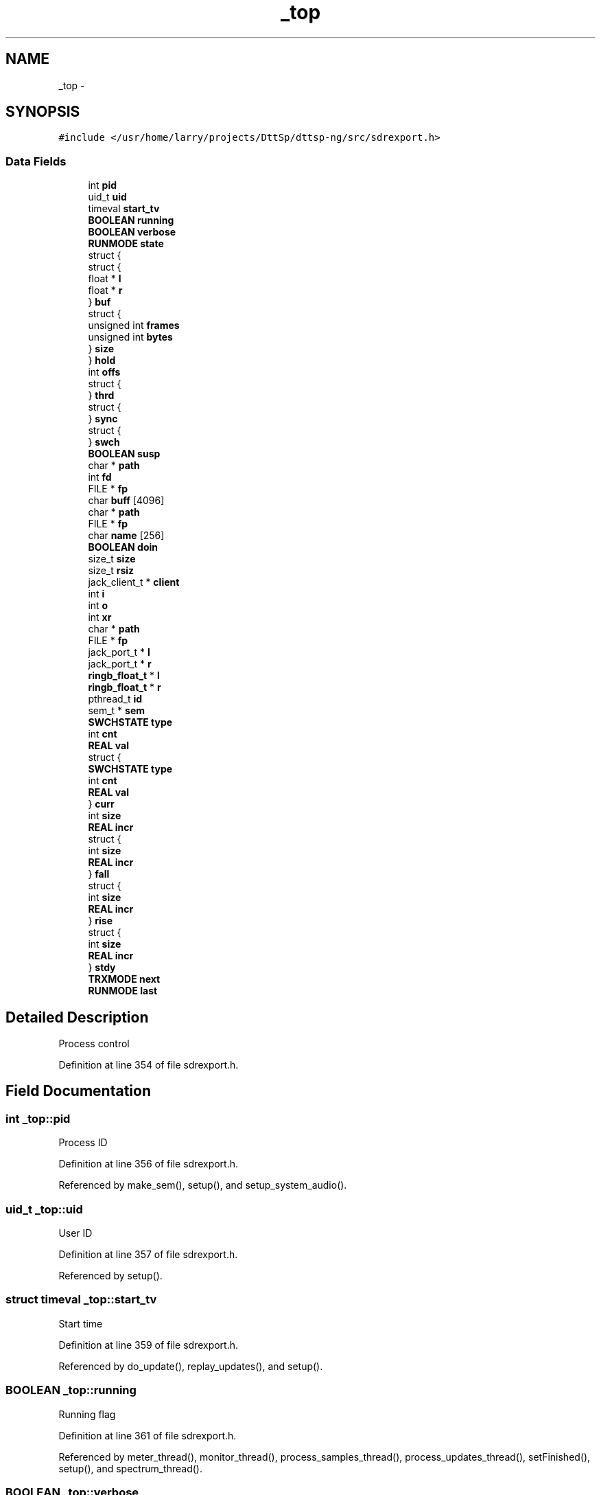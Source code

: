 .TH "_top" 3 "5 Apr 2007" "Version 93" "DttSp" \" -*- nroff -*-
.ad l
.nh
.SH NAME
_top \- 
.SH SYNOPSIS
.br
.PP
\fC#include </usr/home/larry/projects/DttSp/dttsp-ng/src/sdrexport.h>\fP
.PP
.SS "Data Fields"

.in +1c
.ti -1c
.RI "int \fBpid\fP"
.br
.ti -1c
.RI "uid_t \fBuid\fP"
.br
.ti -1c
.RI "timeval \fBstart_tv\fP"
.br
.ti -1c
.RI "\fBBOOLEAN\fP \fBrunning\fP"
.br
.ti -1c
.RI "\fBBOOLEAN\fP \fBverbose\fP"
.br
.ti -1c
.RI "\fBRUNMODE\fP \fBstate\fP"
.br
.ti -1c
.RI "struct {"
.br
.ti -1c
.RI "   struct {"
.br
.ti -1c
.RI "      float * \fBl\fP"
.br
.ti -1c
.RI "      float * \fBr\fP"
.br
.ti -1c
.RI "   } \fBbuf\fP"
.br
.ti -1c
.RI "   struct {"
.br
.ti -1c
.RI "      unsigned int \fBframes\fP"
.br
.ti -1c
.RI "      unsigned int \fBbytes\fP"
.br
.ti -1c
.RI "   } \fBsize\fP"
.br
.ti -1c
.RI "} \fBhold\fP"
.br
.ti -1c
.RI "int \fBoffs\fP"
.br
.ti -1c
.RI "struct {"
.br
.ti -1c
.RI "} \fBthrd\fP"
.br
.ti -1c
.RI "struct {"
.br
.ti -1c
.RI "} \fBsync\fP"
.br
.ti -1c
.RI "struct {"
.br
.ti -1c
.RI "} \fBswch\fP"
.br
.ti -1c
.RI "\fBBOOLEAN\fP \fBsusp\fP"
.br
.ti -1c
.RI "char * \fBpath\fP"
.br
.ti -1c
.RI "int \fBfd\fP"
.br
.ti -1c
.RI "FILE * \fBfp\fP"
.br
.ti -1c
.RI "char \fBbuff\fP [4096]"
.br
.ti -1c
.RI "char * \fBpath\fP"
.br
.ti -1c
.RI "FILE * \fBfp\fP"
.br
.ti -1c
.RI "char \fBname\fP [256]"
.br
.ti -1c
.RI "\fBBOOLEAN\fP \fBdoin\fP"
.br
.ti -1c
.RI "size_t \fBsize\fP"
.br
.ti -1c
.RI "size_t \fBrsiz\fP"
.br
.ti -1c
.RI "jack_client_t * \fBclient\fP"
.br
.ti -1c
.RI "int \fBi\fP"
.br
.ti -1c
.RI "int \fBo\fP"
.br
.ti -1c
.RI "int \fBxr\fP"
.br
.ti -1c
.RI "char * \fBpath\fP"
.br
.ti -1c
.RI "FILE * \fBfp\fP"
.br
.ti -1c
.RI "jack_port_t * \fBl\fP"
.br
.ti -1c
.RI "jack_port_t * \fBr\fP"
.br
.ti -1c
.RI "\fBringb_float_t\fP * \fBl\fP"
.br
.ti -1c
.RI "\fBringb_float_t\fP * \fBr\fP"
.br
.ti -1c
.RI "pthread_t \fBid\fP"
.br
.ti -1c
.RI "sem_t * \fBsem\fP"
.br
.ti -1c
.RI "\fBSWCHSTATE\fP \fBtype\fP"
.br
.ti -1c
.RI "int \fBcnt\fP"
.br
.ti -1c
.RI "\fBREAL\fP \fBval\fP"
.br
.ti -1c
.RI "struct {"
.br
.ti -1c
.RI "   \fBSWCHSTATE\fP \fBtype\fP"
.br
.ti -1c
.RI "   int \fBcnt\fP"
.br
.ti -1c
.RI "   \fBREAL\fP \fBval\fP"
.br
.ti -1c
.RI "} \fBcurr\fP"
.br
.ti -1c
.RI "int \fBsize\fP"
.br
.ti -1c
.RI "\fBREAL\fP \fBincr\fP"
.br
.ti -1c
.RI "struct {"
.br
.ti -1c
.RI "   int \fBsize\fP"
.br
.ti -1c
.RI "   \fBREAL\fP \fBincr\fP"
.br
.ti -1c
.RI "} \fBfall\fP"
.br
.ti -1c
.RI "struct {"
.br
.ti -1c
.RI "   int \fBsize\fP"
.br
.ti -1c
.RI "   \fBREAL\fP \fBincr\fP"
.br
.ti -1c
.RI "} \fBrise\fP"
.br
.ti -1c
.RI "struct {"
.br
.ti -1c
.RI "   int \fBsize\fP"
.br
.ti -1c
.RI "   \fBREAL\fP \fBincr\fP"
.br
.ti -1c
.RI "} \fBstdy\fP"
.br
.ti -1c
.RI "\fBTRXMODE\fP \fBnext\fP"
.br
.ti -1c
.RI "\fBRUNMODE\fP \fBlast\fP"
.br
.in -1c
.SH "Detailed Description"
.PP 
Process control 
.PP
Definition at line 354 of file sdrexport.h.
.SH "Field Documentation"
.PP 
.SS "int \fB_top::pid\fP"
.PP
Process ID 
.PP
Definition at line 356 of file sdrexport.h.
.PP
Referenced by make_sem(), setup(), and setup_system_audio().
.SS "uid_t \fB_top::uid\fP"
.PP
User ID 
.PP
Definition at line 357 of file sdrexport.h.
.PP
Referenced by setup().
.SS "struct timeval \fB_top::start_tv\fP"
.PP
Start time 
.PP
Definition at line 359 of file sdrexport.h.
.PP
Referenced by do_update(), replay_updates(), and setup().
.SS "\fBBOOLEAN\fP \fB_top::running\fP"
.PP
Running flag 
.PP
Definition at line 361 of file sdrexport.h.
.PP
Referenced by meter_thread(), monitor_thread(), process_samples_thread(), process_updates_thread(), setFinished(), setup(), and spectrum_thread().
.SS "\fBBOOLEAN\fP \fB_top::verbose\fP"
.PP
Verbose log flag 
.PP
Definition at line 361 of file sdrexport.h.
.PP
Referenced by closeup(), process_updates_thread(), replay_updates(), setup(), setup_from_commandline(), and setup_updates().
.SS "\fBRUNMODE\fP \fB_top::state\fP"
.PP
Run state 
.PP
Definition at line 363 of file sdrexport.h.
.PP
Referenced by process_samples_thread(), setRunState(), setSWCH(), and setup().
.SS "float* \fB_top::l\fP"
.PP
Left channel 
.PP
Definition at line 371 of file sdrexport.h.
.SS "float * \fB_top::r\fP"
.PP
Right channel 
.PP
Definition at line 371 of file sdrexport.h.
.SS "struct { ... }   \fB_top::buf\fP"
.PP
Buffer data pointers 
.PP
Referenced by closeup(), gethold(), process_samples_thread(), reset_for_buflen(), run_mute(), run_play(), run_swch(), setup_local_audio(), and setup_threading().
.SS "struct { ... }   \fB_top::size\fP"
.PP
Size information 
.PP
Referenced by canhold(), gethold(), run_mute(), run_play(), run_swch(), setup_local_audio(), and setup_system_audio().
.SS "struct { ... }   \fB_top::hold\fP"
.PP
Audio stream 
.PP
Referenced by canhold(), closeup(), gethold(), reset_for_buflen(), run_mute(), run_play(), run_swch(), and setup_local_audio().
.SS "char* \fB_top::path\fP"
.PP
File path 
.PP
Definition at line 385 of file sdrexport.h.
.PP
Referenced by setup_updates().
.SS "int \fB_top::fd\fP"
.PP
File descriptor 
.PP
Definition at line 386 of file sdrexport.h.
.PP
Referenced by setup_updates().
.SS "FILE* \fB_top::fp\fP"
.PP
File handle 
.PP
Definition at line 387 of file sdrexport.h.
.PP
Referenced by closeup(), execute(), process_updates_thread(), and setup_updates().
.SS "char* \fB_top::path\fP"
.PP
File path 
.PP
Definition at line 395 of file sdrexport.h.
.SS "FILE* \fB_top::fp\fP"
.PP
File handle 
.PP
Definition at line 396 of file sdrexport.h.
.SS "int \fB_top::offs\fP"
.PP
Offset to compensate for L/R ADC lags 
.PP
Definition at line 400 of file sdrexport.h.
.PP
Referenced by audio_callback(), setRingBufferOffset(), setup(), and setup_local_audio().
.SS "char* \fB_top::path\fP"
.PP
File path 
.PP
Definition at line 421 of file sdrexport.h.
.SS "FILE* \fB_top::fp\fP"
.PP
File handle 
.PP
Definition at line 423 of file sdrexport.h.
.SS "pthread_t \fB_top::id\fP"
.PP
Thread ID 
.PP
Definition at line 454 of file sdrexport.h.
.SS "struct { ... }   \fB_top::thrd\fP"
.PP
Multiprocessing 
.PP
Referenced by execute(), and setup_threading().
.SS "sem_t* \fB_top::sem\fP"
.PP
Semaphore 
.PP
Definition at line 463 of file sdrexport.h.
.SS "struct { ... }   \fB_top::sync\fP"
.PP
Synchronization 
.PP
Referenced by closeup(), do_update(), execute(), jack_xrun(), meter_thread(), monitor_thread(), process_samples_thread(), reqMeter(), reqRXMeter(), reqScope(), reqSpectrum(), reqTXMeter(), setMonDump(), setup_threading(), and spectrum_thread().
.SS "\fBSWCHSTATE\fP \fB_top::type\fP"
.PP
Status 
.PP
Definition at line 497 of file sdrexport.h.
.SS "struct { ... } ::@88  \fB_top::curr\fP"
.PP
Current 
.SS "struct { ... } ::@89  \fB_top::fall\fP"
.PP
Transition 
.SS "struct { ... } ::@89  \fB_top::rise\fP"
.PP
Transition 
.SS "struct { ... } ::@89  \fB_top::stdy\fP"
.PP
Transition 
.SS "\fBTRXMODE\fP \fB_top::next\fP"
.PP
Next mode 
.PP
Definition at line 512 of file sdrexport.h.
.SS "\fBRUNMODE\fP \fB_top::last\fP"
.PP
Last mode 
.PP
Definition at line 517 of file sdrexport.h.
.SS "struct { ... }   \fB_top::swch\fP"
.PP
Transceive switching 
.PP
Referenced by run_swch(), and setSWCH().
.SS "\fBBOOLEAN\fP \fB_top::susp\fP"
.PP
Suspend flag 
.PP
Definition at line 521 of file sdrexport.h.
.PP
Referenced by audio_callback(), setNewBuflen(), and setup_threading().

.SH "Author"
.PP 
Generated automatically by Doxygen for DttSp from the source code.
